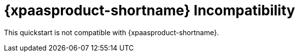 [[openshift_incompatibility]]
= {xpaasproduct-shortname} Incompatibility

This quickstart is not compatible with {xpaasproduct-shortname}.
